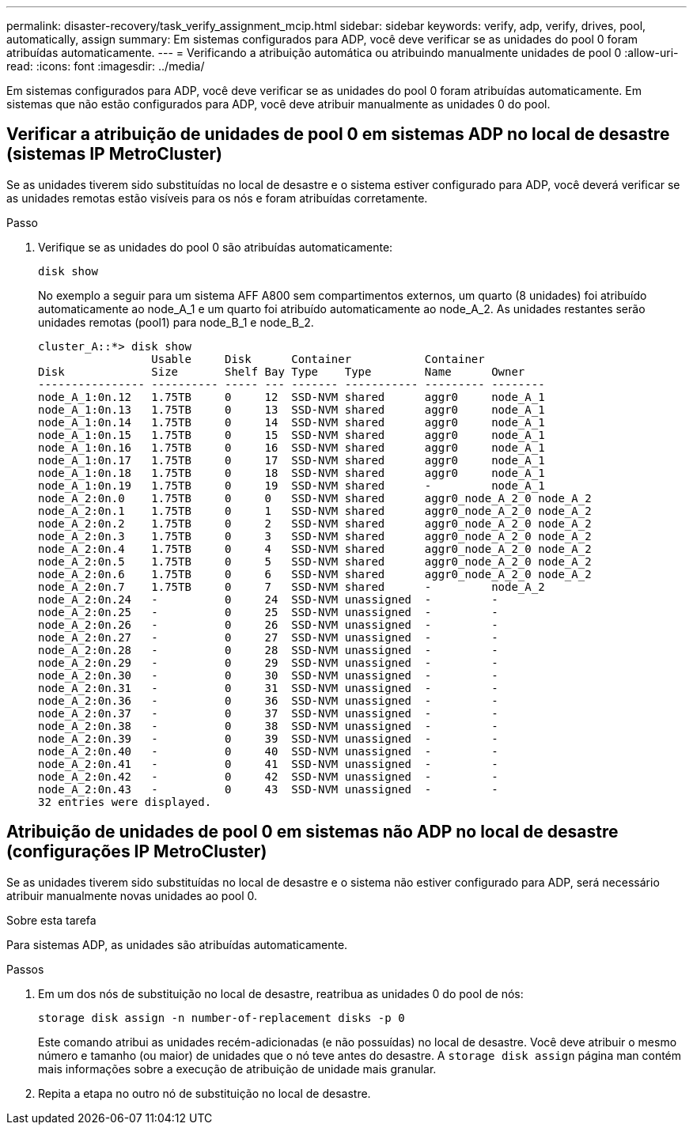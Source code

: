 ---
permalink: disaster-recovery/task_verify_assignment_mcip.html 
sidebar: sidebar 
keywords: verify, adp, verify, drives, pool, automatically, assign 
summary: Em sistemas configurados para ADP, você deve verificar se as unidades do pool 0 foram atribuídas automaticamente. 
---
= Verificando a atribuição automática ou atribuindo manualmente unidades de pool 0
:allow-uri-read: 
:icons: font
:imagesdir: ../media/


[role="lead"]
Em sistemas configurados para ADP, você deve verificar se as unidades do pool 0 foram atribuídas automaticamente. Em sistemas que não estão configurados para ADP, você deve atribuir manualmente as unidades 0 do pool.



== Verificar a atribuição de unidades de pool 0 em sistemas ADP no local de desastre (sistemas IP MetroCluster)

Se as unidades tiverem sido substituídas no local de desastre e o sistema estiver configurado para ADP, você deverá verificar se as unidades remotas estão visíveis para os nós e foram atribuídas corretamente.

.Passo
. Verifique se as unidades do pool 0 são atribuídas automaticamente:
+
`disk show`

+
No exemplo a seguir para um sistema AFF A800 sem compartimentos externos, um quarto (8 unidades) foi atribuído automaticamente ao node_A_1 e um quarto foi atribuído automaticamente ao node_A_2. As unidades restantes serão unidades remotas (pool1) para node_B_1 e node_B_2.

+
[listing]
----
cluster_A::*> disk show
                 Usable     Disk      Container           Container
Disk             Size       Shelf Bay Type    Type        Name      Owner
---------------- ---------- ----- --- ------- ----------- --------- --------
node_A_1:0n.12   1.75TB     0     12  SSD-NVM shared      aggr0     node_A_1
node_A_1:0n.13   1.75TB     0     13  SSD-NVM shared      aggr0     node_A_1
node_A_1:0n.14   1.75TB     0     14  SSD-NVM shared      aggr0     node_A_1
node_A_1:0n.15   1.75TB     0     15  SSD-NVM shared      aggr0     node_A_1
node_A_1:0n.16   1.75TB     0     16  SSD-NVM shared      aggr0     node_A_1
node_A_1:0n.17   1.75TB     0     17  SSD-NVM shared      aggr0     node_A_1
node_A_1:0n.18   1.75TB     0     18  SSD-NVM shared      aggr0     node_A_1
node_A_1:0n.19   1.75TB     0     19  SSD-NVM shared      -         node_A_1
node_A_2:0n.0    1.75TB     0     0   SSD-NVM shared      aggr0_node_A_2_0 node_A_2
node_A_2:0n.1    1.75TB     0     1   SSD-NVM shared      aggr0_node_A_2_0 node_A_2
node_A_2:0n.2    1.75TB     0     2   SSD-NVM shared      aggr0_node_A_2_0 node_A_2
node_A_2:0n.3    1.75TB     0     3   SSD-NVM shared      aggr0_node_A_2_0 node_A_2
node_A_2:0n.4    1.75TB     0     4   SSD-NVM shared      aggr0_node_A_2_0 node_A_2
node_A_2:0n.5    1.75TB     0     5   SSD-NVM shared      aggr0_node_A_2_0 node_A_2
node_A_2:0n.6    1.75TB     0     6   SSD-NVM shared      aggr0_node_A_2_0 node_A_2
node_A_2:0n.7    1.75TB     0     7   SSD-NVM shared      -         node_A_2
node_A_2:0n.24   -          0     24  SSD-NVM unassigned  -         -
node_A_2:0n.25   -          0     25  SSD-NVM unassigned  -         -
node_A_2:0n.26   -          0     26  SSD-NVM unassigned  -         -
node_A_2:0n.27   -          0     27  SSD-NVM unassigned  -         -
node_A_2:0n.28   -          0     28  SSD-NVM unassigned  -         -
node_A_2:0n.29   -          0     29  SSD-NVM unassigned  -         -
node_A_2:0n.30   -          0     30  SSD-NVM unassigned  -         -
node_A_2:0n.31   -          0     31  SSD-NVM unassigned  -         -
node_A_2:0n.36   -          0     36  SSD-NVM unassigned  -         -
node_A_2:0n.37   -          0     37  SSD-NVM unassigned  -         -
node_A_2:0n.38   -          0     38  SSD-NVM unassigned  -         -
node_A_2:0n.39   -          0     39  SSD-NVM unassigned  -         -
node_A_2:0n.40   -          0     40  SSD-NVM unassigned  -         -
node_A_2:0n.41   -          0     41  SSD-NVM unassigned  -         -
node_A_2:0n.42   -          0     42  SSD-NVM unassigned  -         -
node_A_2:0n.43   -          0     43  SSD-NVM unassigned  -         -
32 entries were displayed.
----




== Atribuição de unidades de pool 0 em sistemas não ADP no local de desastre (configurações IP MetroCluster)

Se as unidades tiverem sido substituídas no local de desastre e o sistema não estiver configurado para ADP, será necessário atribuir manualmente novas unidades ao pool 0.

.Sobre esta tarefa
Para sistemas ADP, as unidades são atribuídas automaticamente.

.Passos
. Em um dos nós de substituição no local de desastre, reatribua as unidades 0 do pool de nós:
+
`storage disk assign -n number-of-replacement disks -p 0`

+
Este comando atribui as unidades recém-adicionadas (e não possuídas) no local de desastre. Você deve atribuir o mesmo número e tamanho (ou maior) de unidades que o nó teve antes do desastre. A `storage disk assign` página man contém mais informações sobre a execução de atribuição de unidade mais granular.

. Repita a etapa no outro nó de substituição no local de desastre.

